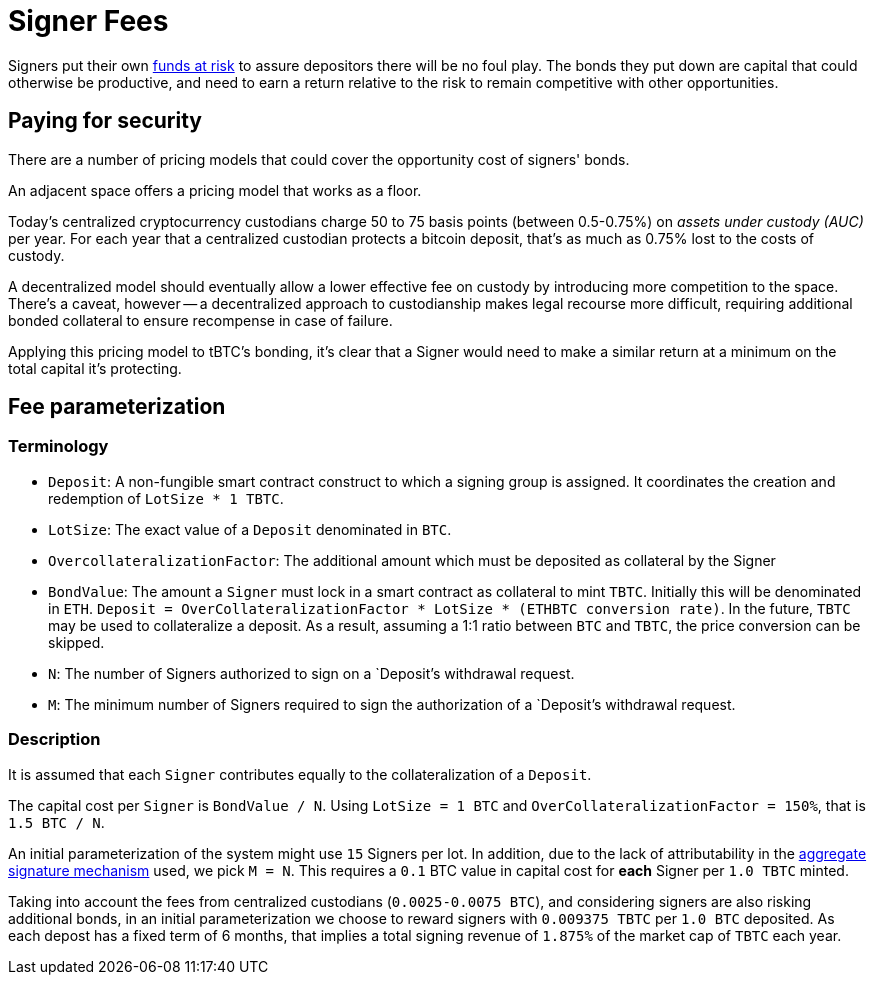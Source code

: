 [#signer-fees]
= Signer Fees

Signers put their own <<Bonding,funds at risk>> to assure depositors there will
be no foul play. The bonds they put down are capital that could otherwise be
productive, and need to earn a return relative to the risk to remain competitive
with other opportunities.

== Paying for security

There are a number of pricing models that could cover the opportunity cost of
signers' bonds.

An adjacent space offers a pricing model that works as a floor.

Today's centralized cryptocurrency custodians charge 50 to 75 basis points
(between 0.5-0.75%) on _assets under custody (AUC)_ per year. For each year
that a centralized custodian protects a bitcoin deposit, that's as much as
0.75% lost to the costs of custody.

A decentralized model should eventually allow a lower effective fee on custody
by introducing more competition to the space. There's a caveat, however -- a
decentralized approach to custodianship makes legal recourse more difficult,
requiring additional bonded collateral to ensure recompense in case of failure.

Applying this pricing model to tBTC's bonding, it's clear that a Signer would
need to make a similar return at a minimum on the total capital it's protecting.

== Fee parameterization

=== Terminology

- `Deposit`: A non-fungible smart contract construct to which a signing group is
  assigned. It coordinates the creation and redemption of `LotSize * 1 TBTC`.
- `LotSize`: The exact value of a `Deposit` denominated in `BTC`.
- `OvercollateralizationFactor`: The additional amount which must be deposited
   as collateral by the Signer
- `BondValue`: The amount a `Signer` must lock in a smart contract as
  collateral to mint `TBTC`. Initially this will be denominated in `ETH`.
  `Deposit = OverCollateralizationFactor * LotSize * (ETHBTC conversion rate)`.
  In the future, `TBTC` may be used to collateralize a deposit. As a result,
  assuming a 1:1 ratio between `BTC` and `TBTC`, the price conversion can be
  skipped.
- `N`: The number of Signers authorized to sign on a `Deposit`'s withdrawal
  request.
- `M`: The minimum number of Signers required to sign the authorization of a
  `Deposit`'s withdrawal request.

=== Description

:initial-signers: 15

It is assumed that each `Signer` contributes equally to the collateralization of
a `Deposit`.

The capital cost per `Signer` is `BondValue / N`. Using `LotSize = 1
BTC` and `OverCollateralizationFactor = 150%`, that is `1.5 BTC / N`.

An initial parameterization of the system might use `{initial-signers}` Signers
per lot. In addition, due to the lack of attributability in the
link:../signing/index.adoc[aggregate signature mechanism] used, we pick `M = N`.
This requires a `0.1` BTC value in capital cost for **each** Signer per
`1.0 TBTC` minted.

Taking into account the fees from centralized custodians (`0.0025-0.0075 BTC`),
and considering signers are also risking additional bonds, in an initial
parameterization we choose to reward signers with `0.009375 TBTC` per `1.0 BTC`
deposited. As each depost has a fixed term of 6 months, that implies a total
signing revenue of `1.875%` of the market cap of `TBTC` each year.
